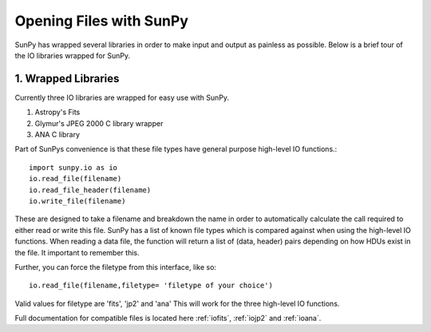 ------------------------
Opening Files with SunPy
------------------------

SunPy has wrapped several libraries in order to make input and output as painless as possible. 
Below is a brief tour of the IO libraries wrapped for SunPy. 

1. Wrapped Libraries
====================

Currently three IO libraries are wrapped for easy use with SunPy.

1. Astropy's Fits 
2. Glymur's JPEG 2000 C library wrapper
3. ANA C library

Part of SunPys convenience is that these file types have general purpose high-level IO functions.::

	import sunpy.io as io
	io.read_file(filename)
	io.read_file_header(filename)
	io.write_file(filename)

These are designed to take a filename and breakdown the name in order to automatically calculate the call required to either read or write this file. 
SunPy has a list of known file types which is compared against when using the high-level IO functions.
When reading a data file, the function will return a list of (data, header) pairs depending on how HDUs exist in the file. 
It important to remember this.

Further, you can force the filetype from this interface, like so::

	io.read_file(filename,filetype= 'filetype of your choice')

Valid values for filetype are 'fits', 'jp2' and 'ana'
This will work for the three high-level IO functions.

Full documentation for compatible files is located here :ref:`iofits`, :ref:`iojp2` and :ref:`ioana`.
